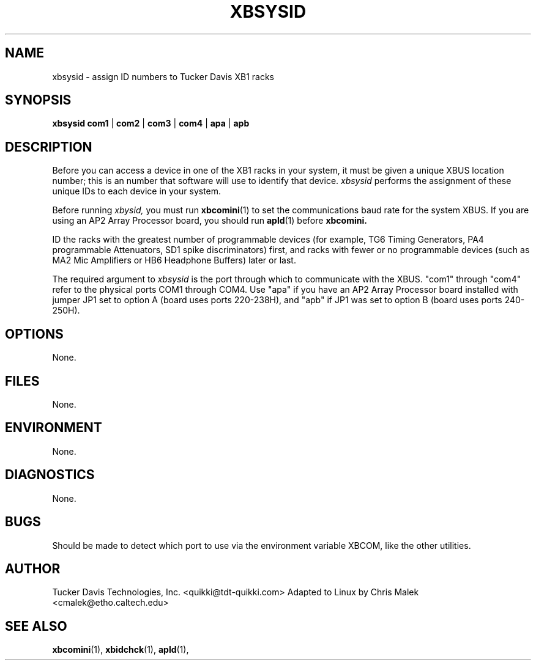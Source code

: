 .TH XBSYSID 1
.SH NAME
xbsysid \- assign ID numbers to Tucker Davis XB1 racks
.SH SYNOPSIS
.B xbsysid 
.B com1
\||\|
.B com2
\||\|
.B com3
\||\|
.B com4
\||\|
.B apa
\||\|
.B apb
.SH DESCRIPTION
.PP
Before you can access a device in one of the XB1 racks in your system, it
must be given a unique XBUS location number; this is an number that 
software will use to identify that device.  
.I xbsysid 
performs the assignment of these unique IDs to each device in your system.
.PP
Before running 
.I xbysid,
you must run 
.BR xbcomini (1) 
to set the communications baud rate for the system XBUS.  If you are using
an AP2 Array Processor board, you should run 
.BR apld (1) 
before
.B xbcomini.
.PP
ID the racks with the greatest number of programmable devices (for example,
TG6 Timing Generators, PA4 programmable Attenuators, SD1 spike discriminators)
first, and racks with fewer or no programmable devices (such as MA2 Mic
Amplifiers or HB6 Headphone Buffers) later or last.
.PP
The required argument to 
.I xbsysid
is the port through which to communicate with the XBUS. "com1" through
"com4" refer to the physical ports COM1 through COM4.  Use "apa" if you
have an AP2 Array Processor board installed with jumper JP1 set to 
option A (board uses ports 220-238H), and "apb" if JP1 was set to 
option B (board uses ports 240-250H).
.SH OPTIONS
None.
.SH FILES
None.
.SH ENVIRONMENT
None.
.SH DIAGNOSTICS
None.
.SH BUGS
Should be made to detect which port to use via the environment
variable XBCOM, like the other utilities.
.SH AUTHOR
Tucker Davis Technologies, Inc.  <quikki@tdt-quikki.com> 
Adapted to Linux by Chris Malek <cmalek@etho.caltech.edu>
.SH "SEE ALSO"
.BR xbcomini (1),
.BR xbidchck (1),
.BR apld (1),


